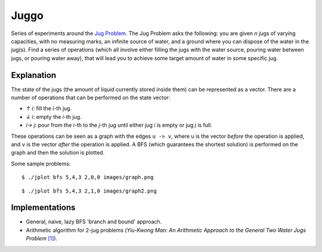 Juggo
=====

Series of experiments around the `Jug Problem`_. The Jug
Problem asks the following: you are given *n* jugs of varying
capacities, with no measuring marks, an infinite source of
water, and a ground where you can dispose of the water in
the jug(s). Find a series of operations (which all involve
either filling the jugs with the water source, pouring water
between jugs, or pouring water away), that will lead you to
achieve some target amount of water in some specific jug.

Explanation
-----------

The state of the jugs (the amount of liquid currently stored
inside them) can be represented as a vector. There are a number
of operations that can be performed on the state vector:

- *↑ i*: fill the *i*-th jug.
- *↓ i*: empty the *i*-th jug.
- *i→ j*: pour from the *i*-th to the *j*-th jug until either
  jug *i* is empty or jug *j* is full.

These operations can be seen as a graph with the edges
``u -> v``, where ``u`` is the vector *before* the operation is
applied, and ``v`` is the vector *after* the operation is applied.
A BFS (which guarantees the shortest solution) is performed on
the graph and then the solution is plotted.

Some sample problems::

  $ ./jplot bfs 5,4,3 2,0,0 images/graph.png

.. image:: images/graph.png

::

  $ ./jplot bfs 5,4,3 2,1,0 images/graph2.png

.. image:: images/graph2.png

Implementations
---------------

- General, naive, lazy BFS 'branch and bound' approach.
- Arithmetic algorithm for 2-jug problems (*Yiu-Kwong Man: An Arithmetic Approach to the General Two Water Jugs Problem* `[1]`_).


.. _`Jug Problem`: http://www.math.tamu.edu/~dallen/hollywood/diehard/diehard.htm
.. _`[1]`: papers/WCE2013_pp145-147.pdf
